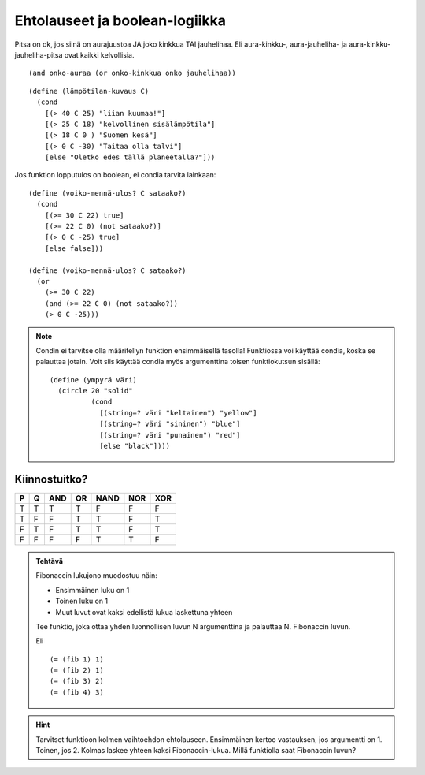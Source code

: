Ehtolauseet ja boolean-logiikka
===============================
Pitsa on ok, jos siinä on aurajuustoa JA joko kinkkua TAI jauhelihaa.
Eli aura-kinkku-, aura-jauheliha- ja aura-kinkku-jauheliha-pitsa ovat
kaikki kelvollisia.

::

    (and onko-auraa (or onko-kinkkua onko jauhelihaa))

::

    (define (lämpötilan-kuvaus C)
      (cond
        [(> 40 C 25) "liian kuumaa!"]
        [(> 25 C 18) "kelvollinen sisälämpötila"]
        [(> 18 C 0 ) "Suomen kesä"]
        [(> 0 C -30) "Taitaa olla talvi"]
        [else "Oletko edes tällä planeetalla?"]))


Jos funktion lopputulos on boolean, ei condia tarvita lainkaan::

    (define (voiko-mennä-ulos? C sataako?)
      (cond
        [(>= 30 C 22) true]
        [(>= 22 C 0) (not sataako?)]
        [(> 0 C -25) true]
        [else false]))

    (define (voiko-mennä-ulos? C sataako?)
      (or
        (>= 30 C 22)
        (and (>= 22 C 0) (not sataako?))
        (> 0 C -25)))

.. note::

    Condin ei tarvitse olla määritellyn funktion ensimmäisellä tasolla!
    Funktiossa voi käyttää condia, koska se palauttaa jotain.
    Voit siis käyttää condia myös argumenttina toisen funktiokutsun sisällä::

        (define (ympyrä väri)
          (circle 20 "solid"
                  (cond
                    [(string=? väri "keltainen") "yellow"]
                    [(string=? väri "sininen") "blue"]
                    [(string=? väri "punainen") "red"]
                    [else "black"])))

Kiinnostuitko?
--------------
= = === == ==== === ===
P Q AND OR NAND NOR XOR
= = === == ==== === ===
T T  T  T   F    F   F
T F  F  T   T    F   T
F T  F  T   T    F   T
F F  F  F   T    T   F
= = === == ==== === ===

.. admonition:: Tehtävä

    Fibonaccin lukujono muodostuu näin:

    - Ensimmäinen luku on 1
    - Toinen luku on 1
    - Muut luvut ovat kaksi edellistä lukua laskettuna yhteen

    Tee funktio, joka ottaa yhden luonnollisen luvun N argumenttina
    ja palauttaa N. Fibonaccin luvun.

    Eli

    ::

        (= (fib 1) 1)
        (= (fib 2) 1)
        (= (fib 3) 2)
        (= (fib 4) 3)

.. hint::

    Tarvitset funktioon kolmen vaihtoehdon ehtolauseen.
    Ensimmäinen kertoo vastauksen, jos argumentti on 1.
    Toinen, jos 2.
    Kolmas laskee yhteen kaksi Fibonaccin-lukua.
    Millä funktiolla saat Fibonaccin luvun?

